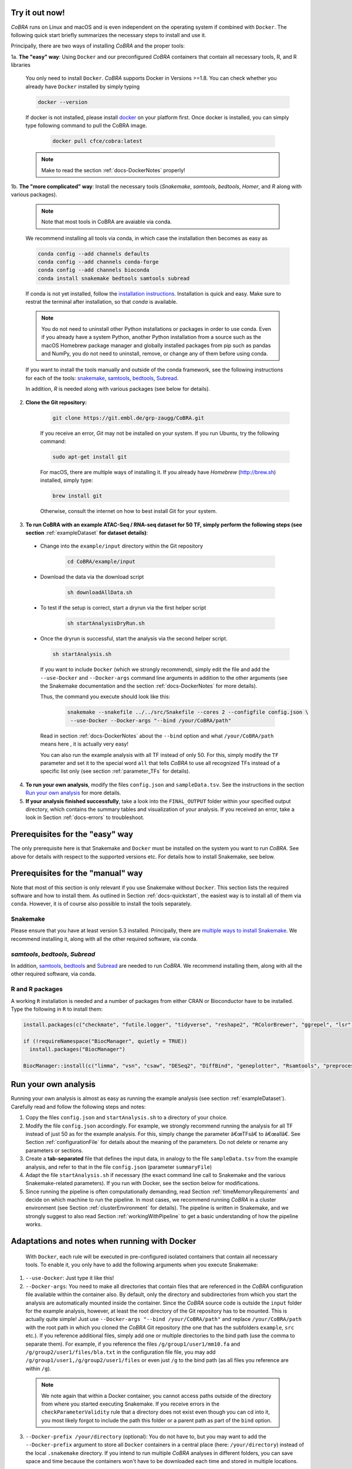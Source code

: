 .. _docs-quickstart:

Try it out now!
============================================================

*CoBRA* runs on Linux and macOS and is even independent on the operating system if combined with ``Docker``. The following quick start briefly summarizes the necessary steps to install and use it.

Principally, there are two ways of installing *CoBRA* and the proper tools:

1a. **The "easy" way**: Using ``Docker`` and our preconfigured *CoBRA* containers that contain all necessary tools, R, and R libraries

  You only need to install ``Docker``. *CoBRA* supports Docker in Versions >=1.8. You can check whether you already have ``Docker`` installed by simply typing

  .. code-block:: Bash

    docker --version

  If docker is not installed, please install `docker <https://docs.docker.com/install/>`_ on your platform first. Once docker is installed, you can simply type following command to pull the CoBRA image.
  
   .. code-block:: Bash

    docker pull cfce/cobra:latest

  .. note:: Make to read the section :ref:`docs-DockerNotes` properly!

1b. **The "more complicated" way**:  Install the necessary tools (*Snakemake*, *samtools*, *bedtools*, *Homer*, and *R* along with various packages).

  .. note:: Note that most tools in CoBRA are avaiable via conda.

  We recommend installing all tools via conda, in which case the installation then becomes as easy as

  .. code-block:: Bash

    conda config --add channels defaults
    conda config --add channels conda-forge
    conda config --add channels bioconda
    conda install snakemake bedtools samtools subread

  If conda is not yet installed, follow the `installation instructions <https://conda.io/docs/user-guide/install/index.html>`_. Installation is quick and easy. Make sure to restrat the terminal after installation, so that *conda* is available.

  .. note:: You do not need to uninstall other Python installations or packages in order to use conda. Even if you already have a system Python, another Python installation from a source such as the macOS Homebrew package manager and globally installed packages from pip such as pandas and NumPy, you do not need to uninstall, remove, or change any of them before using conda.

  If you want to install the tools manually and outside of the conda framework, see the following instructions for each of the tools: `snakemake  <http://snakemake.readthedocs.io/en/stable/getting_started/installation.html>`_, `samtools <http://www.htslib.org/download>`_, `bedtools <http://bedtools.readthedocs.io/en/latest/content/installation.html>`_, `Subread <http://subread.sourceforge.net>`_.

  In addition, *R* is needed along with various packages (see below for details).

2. **Clone the Git repository:**

    .. code-block:: Bash

      git clone https://git.embl.de/grp-zaugg/CoBRA.git

    If you receive an error, *Git* may not be installed on your system. If you run Ubuntu, try the following command:

    .. code-block:: Bash

      sudo apt-get install git

    For macOS, there are multiple ways of installing it. If you already have *Homebrew* (http://brew.sh) installed, simply type:

    .. code-block:: Bash

      brew install git

    Otherwise, consult the internet on how to best install Git for your system.

3. **To run CoBRA with an example ATAC-Seq / RNA-seq dataset for 50 TF, simply perform the following steps (see section**  :ref:`exampleDataset` **for dataset details)**:

  * Change into the ``example/input`` directory within the Git repository

      .. code-block:: Bash

        cd CoBRA/example/input

  * Download the data via the download script

        .. code-block:: Bash

          sh downloadAllData.sh

  * To test if the setup is correct, start a dryrun via the first helper script

        .. code-block:: Bash

          sh startAnalysisDryRun.sh

  * Once the dryrun is successful, start the analysis via the second helper script.

    .. code-block:: Bash

      sh startAnalysis.sh

    If you want to include ``Docker`` (which we strongly recommend), simply edit the file and add the ``--use-Docker`` and ``--Docker-args`` command line arguments in addition to the other arguments (see the Snakemake documentation and the section :ref:`docs-DockerNotes` for more details).

    Thus, the command you execute should look like this:

        .. code-block:: Bash

          snakemake --snakefile ../../src/Snakefile --cores 2 --configfile config.json \
           --use-Docker --Docker-args "--bind /your/CoBRA/path"

    Read in section :ref:`docs-DockerNotes` about the ``--bind`` option and what ``/your/CoBRA/path`` means here , it is actually very easy!

    You can also run the example analysis with all TF instead of only 50. For this, simply modify the ``TF`` parameter and set it to the special word ``all`` that tells *CoBRA* to use all recognized TFs instead of a specific list only (see section :ref:`parameter_TFs` for details).

4. **To run your own analysis**, modify the files ``config.json`` and ``sampleData.tsv``. See the instructions in the section `Run your own analysis`_ for more details.
5. **If your analysis finished successfully**, take a look into the ``FINAL_OUTPUT`` folder within your specified output directory, which contains the summary tables and visualization of your analysis. If you received an error, take a look in Section :ref:`docs-errors` to troubleshoot.

.. _docs-prerequisites:

Prerequisites for the "easy" way
==================================

The only prerequisite here is that Snakemake and ``Docker`` must be installed on the system you want to run *CoBRA*. See above for details with respect to the supported versions etc. For details how to install Snakemake, see below.


Prerequisites for the "manual" way
=====================================

Note that most of this section is only relevant if you use Snakemake without ``Docker``. This section lists the required software and how to install them. As outlined in Section :ref:`docs-quickstart`, the easiest way is to install all of them via ``conda``. However, it is of course also possible to install the tools separately.

Snakemake
--------------------------

Please ensure that you have at least version 5.3 installed. Principally, there are `multiple ways to install Snakemake <http://snakemake.readthedocs.io/en/stable/getting_started/installation.html>`_. We recommend installing it, along with all the other required software, via conda.

*samtools*, *bedtools*, *Subread*
----------------------------------

In addition, `samtools <http://www.htslib.org/download>`_, `bedtools <http://bedtools.readthedocs.io>`_ and `Subread <http://subread.sourceforge.net>`_ are needed to run *CoBRA*. We recommend installing them, along with all the other required software, via conda.


R and R packages
--------------------------

A working ``R`` installation is needed and a number of packages from either CRAN or Bioconductor have to be installed.  Type the following in ``R`` to install them:

.. code-block:: R

  install.packages(c("checkmate", "futile.logger", "tidyverse", "reshape2", "RColorBrewer", "ggrepel", "lsr", "modeest", "boot", "grDevices", "pheatmap", "matrixStats", "locfdr"))

  if (!requireNamespace("BiocManager", quietly = TRUE))
    install.packages("BiocManager")

  BiocManager::install(c("limma", "vsn", "csaw", "DESeq2", "DiffBind", "geneplotter", "Rsamtools", "preprocessCore", "apeglm"))


.. _docs-runOwnAnalysis:

Run your own analysis
============================================================

Running your own analysis is almost as easy as running the example analysis (see section :ref:`exampleDataset`). Carefully read and follow the following steps and notes:

1. Copy the files ``config.json`` and ``startAnalysis.sh`` to a directory of your choice.
2. Modify the file ``config.json`` accordingly. For example, we strongly recommend running the analysis for all TF instead of just 50 as for the example analysis. For this, simply change the parameter â€œTFsâ€ to â€œallâ€. See Section :ref:`configurationFile` for details about the meaning of the parameters. Do not delete or rename any parameters or sections.
3. Create a **tab-separated** file that defines the input data, in analogy to the file ``sampleData.tsv`` from the example analysis, and refer to that in the file ``config.json`` (parameter ``summaryFile``)
4. Adapt the file ``startAnalysis.sh`` if necessary (the exact command line call to Snakemake and the various Snakemake-related parameters). If you run with Docker, see the section below for modifications.
5. Since running the pipeline is often computationally demanding, read Section :ref:`timeMemoryRequirements` and decide on which machine to run the pipeline. In most cases, we recommend running *CoBRA* in a cluster environment (see Section :ref:`clusterEnvironment` for details). The pipeline is written in Snakemake, and we strongly suggest to also read Section :ref:`workingWithPipeline` to get a basic understanding of how the pipeline works.


.. _docs-DockerNotes:

Adaptations and notes when running with Docker
============================================================
 With ``Docker``, each rule will be executed in pre-configured isolated containers that contain all necessary tools.  To enable it, you only have to add the following arguments when you execute Snakemake:

1. ``--use-Docker``: Just type it like this!

2. ``--Docker-args``: You need to make all directories that contain files that are referenced in the *CoBRA* configuration file available within the container also. By default, only the directory and subdirectories from which you start the analysis are automatically mounted inside the container. Since the *CoBRA* source code is outside the ``input`` folder for the example analysis, however, at least the root directory of the Git repository has to be mounted. This is actually quite simple! Just use ``--Docker-args "--bind /your/CoBRA/path"`` and replace ``/your/CoBRA/path`` with the root path in which you cloned the *CoBRA* Git repository (the one that has the subfolders ``example``, ``src`` etc.). If you reference additional files, simply add one or multiple directories to the bind path (use the comma to separate them). For example, if you reference the files ``/g/group1/user1/mm10.fa`` and ``/g/group2/user1/files/bla.txt`` in the configuration file file, you may add ``/g/group1/user1,/g/group2/user1/files`` or even just ``/g`` to the bind path (as all files you reference are within ``/g``).

  .. note:: We note again that within a Docker container, you cannot access paths outside of the directory from where you started executing Snakemake. If you receive errors in the ``checkParameterValidity`` rule that a directory does not exist even though you can cd into it, you most likely forgot to include the path this folder or a parent path as part of the ``bind`` option.

3. ``--Docker-prefix /your/directory`` (optional): You do not have to, but you may want to add the ``--Docker-prefix`` argument to store all ``Docker`` containers in a central place (here: ``/your/directory``) instead of the local ``.snakemake`` directory. If you intend to run multiple *CoBRA* analyses in different folders, you can save space and time because the containers won't have to be downloaded each time and stored in multiple locations.

Please read the following additional notes and warnings related to ``Docker``:

- .. warning:: If you use ``Docker`` version 3, make sure you have at least version 3.0.3 installed, as there was an issue with Snakemake and particular ``Docker`` versions. For more details, see `here <https://bitbucket.org/snakemake/snakemake/issues/1017/snakemake-process-suspended-upon-execution>`_.
